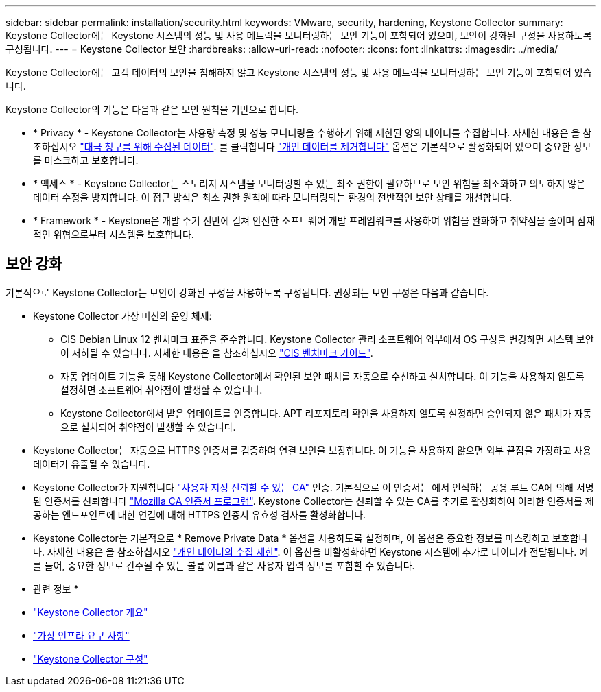 ---
sidebar: sidebar 
permalink: installation/security.html 
keywords: VMware, security, hardening, Keystone Collector 
summary: Keystone Collector에는 Keystone 시스템의 성능 및 사용 메트릭을 모니터링하는 보안 기능이 포함되어 있으며, 보안이 강화된 구성을 사용하도록 구성됩니다. 
---
= Keystone Collector 보안
:hardbreaks:
:allow-uri-read: 
:nofooter: 
:icons: font
:linkattrs: 
:imagesdir: ../media/


[role="lead"]
Keystone Collector에는 고객 데이터의 보안을 침해하지 않고 Keystone 시스템의 성능 및 사용 메트릭을 모니터링하는 보안 기능이 포함되어 있습니다.

Keystone Collector의 기능은 다음과 같은 보안 원칙을 기반으로 합니다.

* * Privacy * - Keystone Collector는 사용량 측정 및 성능 모니터링을 수행하기 위해 제한된 양의 데이터를 수집합니다. 자세한 내용은 을 참조하십시오 link:../installation/data-collection.html["대금 청구를 위해 수집된 데이터"^]. 를 클릭합니다 link:../installation/configuration.html#limit-collection-of-private-data["개인 데이터를 제거합니다"] 옵션은 기본적으로 활성화되어 있으며 중요한 정보를 마스크하고 보호합니다.
* * 액세스 * - Keystone Collector는 스토리지 시스템을 모니터링할 수 있는 최소 권한이 필요하므로 보안 위험을 최소화하고 의도하지 않은 데이터 수정을 방지합니다. 이 접근 방식은 최소 권한 원칙에 따라 모니터링되는 환경의 전반적인 보안 상태를 개선합니다.
* * Framework * - Keystone은 개발 주기 전반에 걸쳐 안전한 소프트웨어 개발 프레임워크를 사용하여 위험을 완화하고 취약점을 줄이며 잠재적인 위협으로부터 시스템을 보호합니다.




== 보안 강화

기본적으로 Keystone Collector는 보안이 강화된 구성을 사용하도록 구성됩니다. 권장되는 보안 구성은 다음과 같습니다.

* Keystone Collector 가상 머신의 운영 체제:
+
** CIS Debian Linux 12 벤치마크 표준을 준수합니다. Keystone Collector 관리 소프트웨어 외부에서 OS 구성을 변경하면 시스템 보안이 저하될 수 있습니다. 자세한 내용은 을 참조하십시오 link:https://learn.cisecurity.org/benchmarks["CIS 벤치마크 가이드"].
** 자동 업데이트 기능을 통해 Keystone Collector에서 확인된 보안 패치를 자동으로 수신하고 설치합니다. 이 기능을 사용하지 않도록 설정하면 소프트웨어 취약점이 발생할 수 있습니다.
** Keystone Collector에서 받은 업데이트를 인증합니다. APT 리포지토리 확인을 사용하지 않도록 설정하면 승인되지 않은 패치가 자동으로 설치되어 취약점이 발생할 수 있습니다.


* Keystone Collector는 자동으로 HTTPS 인증서를 검증하여 연결 보안을 보장합니다. 이 기능을 사용하지 않으면 외부 끝점을 가장하고 사용 데이터가 유출될 수 있습니다.
* Keystone Collector가 지원합니다 link:../installation/configuration.html#trust-a-custom-root-ca["사용자 지정 신뢰할 수 있는 CA"] 인증. 기본적으로 이 인증서는 에서 인식하는 공용 루트 CA에 의해 서명된 인증서를 신뢰합니다 link:https://wiki.mozilla.org/CA["Mozilla CA 인증서 프로그램"]. Keystone Collector는 신뢰할 수 있는 CA를 추가로 활성화하여 이러한 인증서를 제공하는 엔드포인트에 대한 연결에 대해 HTTPS 인증서 유효성 검사를 활성화합니다.
* Keystone Collector는 기본적으로 * Remove Private Data * 옵션을 사용하도록 설정하며, 이 옵션은 중요한 정보를 마스킹하고 보호합니다. 자세한 내용은 을 참조하십시오 link:../installation/configuration.html#limit-collection-of-private-data["개인 데이터의 수집 제한"^]. 이 옵션을 비활성화하면 Keystone 시스템에 추가로 데이터가 전달됩니다. 예를 들어, 중요한 정보로 간주될 수 있는 볼륨 이름과 같은 사용자 입력 정보를 포함할 수 있습니다.


* 관련 정보 *

* link:../installation/installation-overview.html["Keystone Collector 개요"]
* link:../installation/vapp-prereqs.html["가상 인프라 요구 사항"]
* link:../installation/configuration.html["Keystone Collector 구성"]

